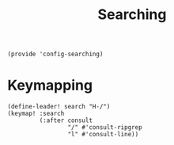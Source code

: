 #+TITLE: Searching
#+PROPERTY: header-args :tangle-relative 'dir :dir ${HOME}/.local/emacs/site-lisp
#+PROPERTY: header-args+ :tangle config-searching.el

#+begin_src elisp
(provide 'config-searching)
#+END_SRC

* Keymapping
#+begin_src elisp
(define-leader! search "H-/")
(keymap! :search
         (:after consult
                 "/" #'consult-ripgrep
                 "l" #'consult-line))
#+end_src

